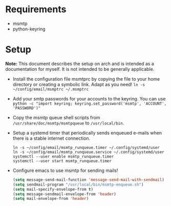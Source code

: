 * Requirements
- msmtp
- python-keyring

* Setup

*Note:* This document describes the setup on arch and is intended as a
documentation for myself. It is not intended to be generally applicable.

+ Install the configuration file msmtprc by copying the file to your home
  directory or creating a symbolic link. Adapt as you need!
  ~ln -s ~/config/email/msmptrc ~/.msmptrc~
+ Add your smtp passwords for your accounts to the keyring. You can use
  ~python -c "import keyring; keyring.set_password('msmtp', 'ACCOUNT', 'PASSWORD')"~
+ Copy the msmtp queue shell scripts from ~/usr/share/doc/msmtp/msmtpqueue~ to
  ~/usr/local/bin~.
+ Setup a systemd timer that periodically sends enqueued e-mails when there is
  a stable internet connection.
  #+BEGIN_SRC
  ln -s ~/config/email/msmtp_runqueue.timer ~/.config/systemd/user
  ln -s ~/config/email/msmtp_runqueue.service ~/.config/systemd/user
  systemctl --user enable msmtp_runqueue.timer
  systemctl --user start msmtp_runqueue.timer
  #+END_SRC
+ Configure emacs to use msmtp for sending mails!
  #+BEGIN_SRC emacs-lisp
   (setq message-send-mail-function 'message-send-mail-with-sendmail)
   (setq sendmail-program "/usr/local/bin/msmtp-enqueue.sh")
   (setq mail-specify-envelope-from t)
   (setq message-sendmail-envelope-from 'header)
   (setq mail-envelope-from 'header)
  #+END_SRC
